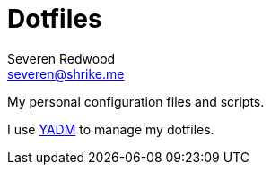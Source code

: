 = Dotfiles
Severen Redwood <severen@shrike.me>

My personal configuration files and scripts.

I use https://github.com/TheLocehiliosan/yadm[YADM] to manage my dotfiles.
